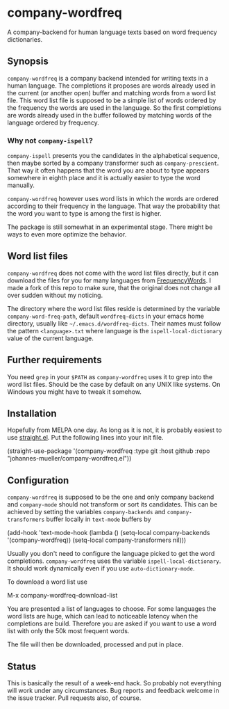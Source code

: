 [[https://github.com/johannes-mueller/company-wordfreq.el/actions?query=workflow%3ATests][https://github.com/johannes-mueller/company-wordfreq.el/workflows/Tests/badge.svg]]

* company-wordfreq

A company-backend for human language texts based on word frequency
dictionaries.

** Synopsis

=company-wordfreq= is a company backend intended for writing texts in a human
language.  The completions it proposes are words already used in the current
(or another open) buffer and matching words from a word list file.  This word
list file is supposed to be a simple list of words ordered by the frequency the
words are used in the language.  So the first completions are words already
used in the buffer followed by matching words of the language ordered by
frequency.

*** Why not =company-ispell=?
=company-ispell= presents you the candidates in the alphabetical sequence, then
maybe sorted by a company transformer such as =company-prescient=. That way it
often happens that the word you are about to type appears somewhere in eighth
place and it is actually easier to type the word manually.

=company-wordfreq= however uses word lists in which the words are ordered
according to their frequency in the language. That way the probability that the
word you want to type is among the first is higher.

The package is still somewhat in an experimental stage. There might be ways to
even more optimize the behavior.

** Word list files

=company-wordfreq= does not come with the word list files directly, but it can
download the files for you for many languages from [[https://github.com/hermitdave/FrequencyWords][FrequencyWords]].  I made a
fork of this repo to make sure, that the original does not change all over
sudden without my noticing.

The directory where the word list files reside is determined by the variable
=company-word-freq-path=, default =wordfreq-dicts= in your emacs home
directory, usually like =~/.emacs.d/wordfreq-dicts=.  Their names must follow
the pattern =<language>.txt= where language is the =ispell-local-dictionary=
value of the current language.

** Further requirements

You need =grep= in your =$PATH= as =company-wordfreq= uses it to grep into the
word list files.  Should be the case by default on any UNIX like systems.  On
Windows you might have to tweak it somehow.

** Installation

Hopefully from MELPA one day.  As long as it is not, it is probably easiest to use
[[https://github.com/raxod502/straight.el][straight.el]].  Put the following lines into your init file.

#+BEGIN_EXAMPLE emacs-lisp
(straight-use-package
 '(company-wordfreq :type git :host github :repo "johannes-mueller/company-wordfreq.el"))
#+END_EXAMPLE

** Configuration

=company-wordfreq= is supposed to be the one and only company backend and
=company-mode= should not transform or sort its candidates.  This can be
achieved by setting the variables =company-backends= and =company-transformers=
buffer locally in =text-mode= buffers by

#+BEGIN_EXAMPLE emacs-lisp
(add-hook 'text-mode-hook (lambda ()
                            (setq-local company-backends '(company-wordfreq))
                            (setq-local company-transformers nil)))
#+END_EXAMPLE

Usually you don't need to configure the language picked to get the word
completions. =company-wordfreq= uses the variable =ispell-local-dictionary=.
It should work dynamically even if you use =auto-dictionary-mode=.

To download a word list use

#+BEGIN_EXAMPLE emacs-lisp
M-x company-wordfreq-download-list
#+END_EXAMPLE

You are presented a list of languages to choose.  For some languages the word
lists are huge, which can lead to noticeable latency when the completions are
build.  Therefore you are asked if you want to use a word list with only the
50k most frequent words.

The file will then be downloaded, processed and put in place.

** Status

This is basically the result of a week-end hack.  So probably not
everything will work under any circumstances.  Bug reports and feedback welcome
in the issue tracker.  Pull requests also, of course.

